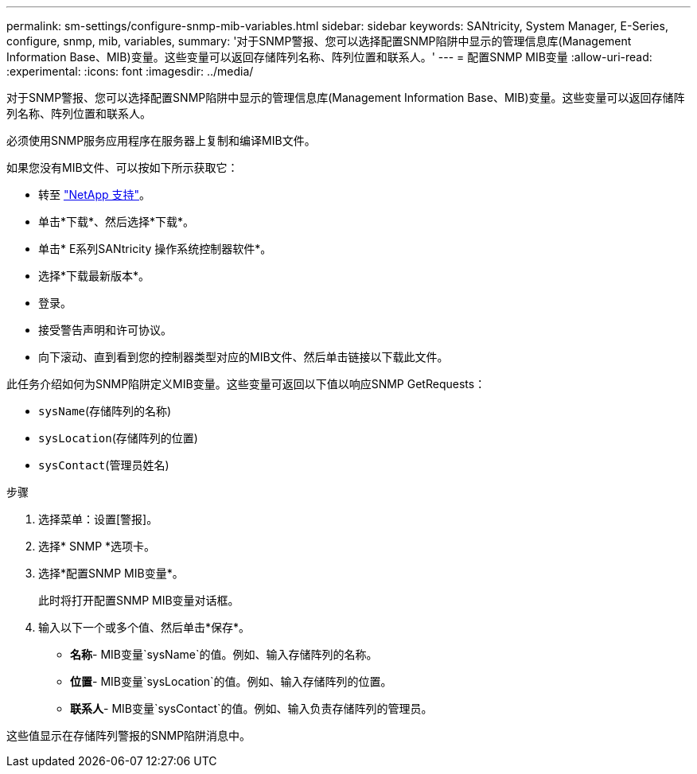 ---
permalink: sm-settings/configure-snmp-mib-variables.html 
sidebar: sidebar 
keywords: SANtricity, System Manager, E-Series, configure, snmp, mib, variables, 
summary: '对于SNMP警报、您可以选择配置SNMP陷阱中显示的管理信息库(Management Information Base、MIB)变量。这些变量可以返回存储阵列名称、阵列位置和联系人。' 
---
= 配置SNMP MIB变量
:allow-uri-read: 
:experimental: 
:icons: font
:imagesdir: ../media/


[role="lead"]
对于SNMP警报、您可以选择配置SNMP陷阱中显示的管理信息库(Management Information Base、MIB)变量。这些变量可以返回存储阵列名称、阵列位置和联系人。

必须使用SNMP服务应用程序在服务器上复制和编译MIB文件。

如果您没有MIB文件、可以按如下所示获取它：

* 转至 https://mysupport.netapp.com/site/global/dashboard["NetApp 支持"^]。
* 单击*下载*、然后选择*下载*。
* 单击* E系列SANtricity 操作系统控制器软件*。
* 选择*下载最新版本*。
* 登录。
* 接受警告声明和许可协议。
* 向下滚动、直到看到您的控制器类型对应的MIB文件、然后单击链接以下载此文件。


此任务介绍如何为SNMP陷阱定义MIB变量。这些变量可返回以下值以响应SNMP GetRequests：

* `sysName`(存储阵列的名称)
* `sysLocation`(存储阵列的位置)
* `sysContact`(管理员姓名)


.步骤
. 选择菜单：设置[警报]。
. 选择* SNMP *选项卡。
. 选择*配置SNMP MIB变量*。
+
此时将打开配置SNMP MIB变量对话框。

. 输入以下一个或多个值、然后单击*保存*。
+
** *名称*- MIB变量`sysName`的值。例如、输入存储阵列的名称。
** *位置*- MIB变量`sysLocation`的值。例如、输入存储阵列的位置。
** *联系人*- MIB变量`sysContact`的值。例如、输入负责存储阵列的管理员。




这些值显示在存储阵列警报的SNMP陷阱消息中。
